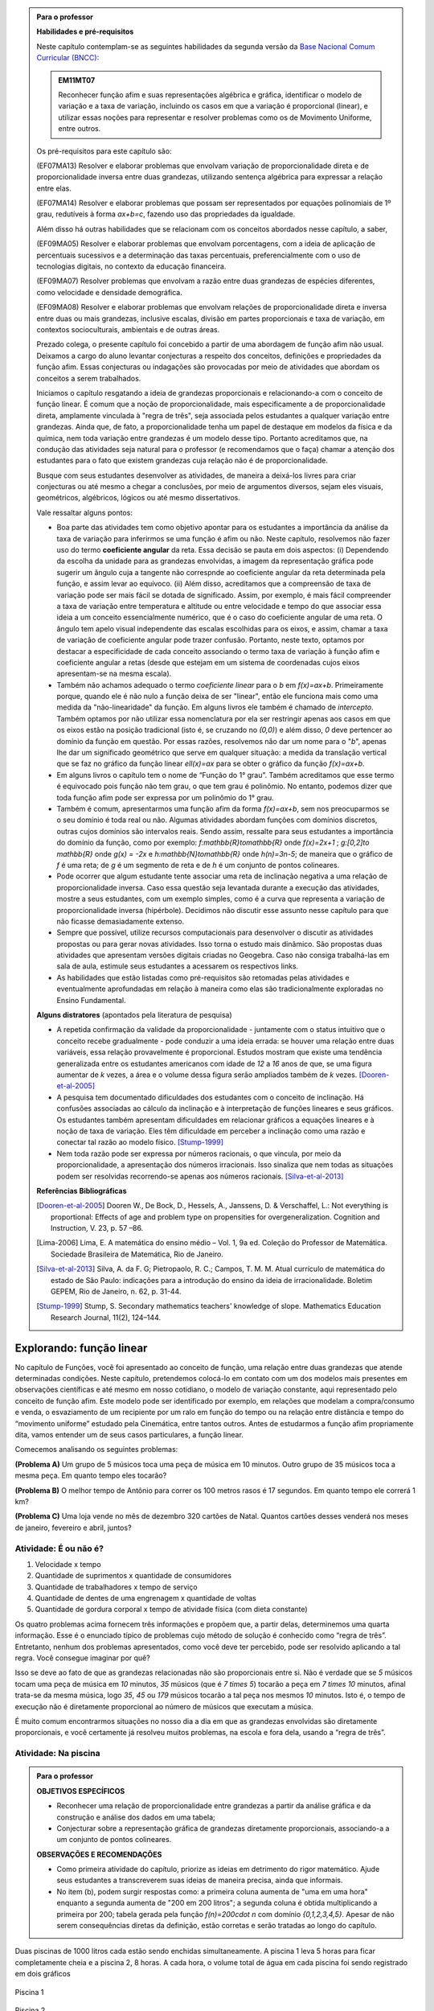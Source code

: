 .. admonition:: Para o professor

   **Habilidades e pré-requisitos**
   
   Neste capítulo contemplam-se as seguintes habilidades da segunda versão da `Base Nacional Comum Curricular (BNCC): <http://historiadabncc.mec.gov.br/documentos/bncc-2versao.revista.pdf>`_
   
   .. admonition:: EM11MT07
   
      Reconhecer função afim e suas representações algébrica e gráfica, identificar o modelo de variação e a taxa de variação, incluindo os casos em que a variação é proporcional (linear), e utilizar essas noções para representar e resolver problemas como os de Movimento Uniforme, entre outros.
   
   Os pré-requisitos para este capítulo são:
   
   (EF07MA13) Resolver e elaborar problemas que envolvam variação de proporcionalidade direta e de proporcionalidade inversa entre duas grandezas, utilizando sentença algébrica para expressar a relação entre elas.
   
   (EF07MA14) Resolver e elaborar problemas que possam ser representados por equações polinomiais de 1º grau, redutíveis à forma `ax+b=c`, fazendo uso das propriedades da igualdade.
   
   Além disso há outras habilidades que se relacionam com os conceitos abordados nesse capítulo, a saber,
   
   (EF09MA05) Resolver e elaborar problemas que envolvam porcentagens, com a ideia de aplicação de percentuais sucessivos e a determinação das taxas percentuais, preferencialmente com o uso de tecnologias digitais, no contexto da educação financeira.
   
   (EF09MA07) Resolver problemas que envolvam a razão entre duas grandezas de espécies diferentes, como velocidade e densidade demográfica.
   
   (EF09MA08) Resolver e elaborar problemas que envolvam relações de proporcionalidade direta e inversa entre duas ou mais grandezas, inclusive escalas, divisão em partes proporcionais e taxa de variação, em contextos socioculturais, ambientais e de outras áreas.
   
   Prezado colega, o presente capítulo foi concebido a partir de uma abordagem de função afim não usual. Deixamos a cargo do aluno levantar conjecturas a respeito dos conceitos, definições e propriedades da função afim. Essas conjecturas ou indagações são provocadas por meio de atividades que abordam os conceitos a serem trabalhados.
   
   Iniciamos o capítulo resgatando a ideia de grandezas proporcionais e relacionando-a com o conceito de função linear. É comum que a noção de proporcionalidade, mais especificamente a de proporcionalidade direta, amplamente vinculada à "regra de três", seja associada pelos estudantes a qualquer variação entre grandezas. Ainda que, de fato, a proporcionalidade tenha um papel de destaque em modelos da física e da química, nem toda variação entre grandezas é um modelo desse tipo. Portanto acreditamos que, na condução das atividades seja natural para o professor (e recomendamos que o faça) chamar a atenção dos estudantes para o fato que existem grandezas cuja relação não é de proporcionalidade.
   
   Busque com seus estudantes desenvolver as atividades, de maneira a deixá-los livres para criar conjecturas ou até mesmo a chegar a conclusões, por meio de argumentos diversos, sejam eles visuais, geométricos, algébricos, lógicos ou até mesmo dissertativos.
   
   Vale ressaltar alguns pontos:
   
   * Boa parte das atividades tem como objetivo apontar para os estudantes a importância da análise da taxa de variação para inferirmos se uma função é afim ou não. Neste capítulo, resolvemos não fazer uso do termo **coeficiente angular** da reta. Essa decisão se pauta em dois aspectos: (i) Dependendo da escolha da unidade para as grandezas envolvidas, a imagem da representação gráfica pode sugerir um ângulo cuja a tangente não correspnde ao coeficiente angular da reta determinada pela função, e assim levar ao equívoco. (ii) Além disso, acreditamos que a compreensão de taxa de variação pode ser mais fácil se dotada de significado. Assim, por exemplo, é mais fácil compreender a taxa de variação entre temperatura e altitude ou entre velocidade e tempo do que associar essa ideia a um conceito essencialmente numérico, que é o caso do coeficiente angular de uma reta. O ângulo tem apelo visual independente das escalas escolhidas para os eixos, e assim, chamar a taxa de variação de coeficiente angular pode trazer confusão. Portanto, neste texto, optamos por destacar a especificidade de cada conceito associando o termo taxa de variação à função afim e coeficiente angular a retas (desde que estejam em um sistema de coordenadas cujos eixos apresentam-se na mesma escala).
   
   * Também não achamos adequado o termo *coeficiente linear* para o `b` em `f(x)=ax+b`. Primeiramente porque, quando ele é não nulo a função deixa de ser "linear", então ele funciona mais como uma medida da "não-linearidade" da função. Em alguns livros ele também é chamado de *intercepto*. Também optamos por não utilizar essa nomenclatura por ela ser restringir apenas aos casos em que os eixos estão na posição tradicional (isto é, se cruzando no `(0,0)`) e além disso, `0` deve pertencer ao domínio da função em questão. Por essas razões, resolvemos não dar um nome para o "`b`", apenas lhe dar um significado geométrico que serve em qualquer situação: a medida da translação vertical que se faz no gráfico da função linear `\ell(x)=ax` para se obter o gráfico da função `f(x)=ax+b`.
   
   * Em alguns livros o capítulo tem o nome de “Função do 1° grau”. Também acreditamos que esse termo é equivocado pois função não tem grau, o que tem grau é polinômio. No entanto, podemos dizer que toda função afim pode ser expressa por um polinômio do 1° grau.
   * Também é comum, apresentarmos uma função afim da forma `f(x)=ax+b`, sem nos preocuparmos se o seu domínio é toda real ou não. Algumas atividades abordam funções com domínios discretos, outras cujos domínios são intervalos reais. Sendo assim, ressalte para seus estudantes a importância do domínio da função, como por exemplo: `f:\mathbb{R}\to\mathbb{R}` onde `f(x)=2x+1` ; `g:[0,2]\to \mathbb{R}` onde `g(x) = -2x`   e  `h:\mathbb{N}\to\mathbb{R}` onde `h(n)=3n-5`; de maneira que o gráfico de `f` é uma reta; de `g` é um segmento de reta e de `h` é um conjunto de pontos colineares.
   * Pode ocorrer que algum estudante tente associar uma reta de inclinação negativa a uma relação de proporcionalidade inversa. Caso essa questão seja levantada durante a execução das atividades, mostre a seus estudantes, com um exemplo simples, como é a curva que representa a variação de proporcionalidade inversa (hipérbole). Decidimos não discutir esse assunto nesse capítulo para que não ficasse demasiadamente extenso.
   * Sempre que possível, utilize recursos computacionais para desenvolver o discutir as atividades propostas ou para gerar novas atividades. Isso torna o estudo mais dinâmico.  São propostas duas atividades que apresentam versões digitais criadas no Geogebra. Caso não consiga trabalhá-las em sala de aula, estimule seus estudantes a acessarem os respectivos links.
   
   * As habilidades que estão listadas como pré-requisitos são retomadas pelas atividades e eventualmente aprofundadas em relação à maneira como elas são tradicionalmente exploradas no Ensino Fundamental.
   
   **Alguns distratores** (apontados pela literatura de pesquisa)
   
   * A repetida confirmação da validade da proporcionalidade - juntamente com o status intuitivo que o conceito recebe gradualmente - pode conduzir a uma ideia errada: se houver uma relação entre duas variáveis, essa relação provavelmente é proporcional. Estudos mostram que existe uma tendência generalizada entre os estudantes americanos com idade de `12` a `16` anos de que, se uma figura aumentar de `k` vezes, a área e o volume dessa figura serão ampliados também de `k` vezes. [Dooren-et-al-2005]_
   
   * A pesquisa tem documentado dificuldades dos estudantes com o conceito de inclinação. Há confusões associadas ao cálculo da inclinação e à interpretação de funções lineares e seus gráficos. Os estudantes também apresentam dificuldades em relacionar gráficos a equações lineares e à noção de taxa de variação. Eles têm dificuldade em perceber a inclinação como uma razão e conectar tal razão ao modelo físico. [Stump-1999]_
   
   * Nem toda razão pode ser expressa por números racionais, o que vincula, por meio da proporcionalidade, a apresentação dos números irracionais. Isso sinaliza que nem todas as situações podem ser resolvidas recorrendo-se apenas aos números racionais. [Silva-et-al-2013]_
   
   **Referências Bibliográficas**
   
   .. [Dooren-et-al-2005] Dooren W., De Bock, D., Hessels, A., Janssens, D. & Verschaffel, L.: Not everything is proportional: Effects of age and problem type on propensities for overgeneralization. Cognition and Instruction, V. 23, p. 57 –86.
   
   .. [Lima-2006] Lima, E. A matemática do ensino médio – Vol. 1,  9a ed. Coleção do Professor de Matemática. Sociedade Brasileira de Matemática, Rio de Janeiro.
   
   .. [Silva-et-al-2013] Silva, A. da F. G; Pietropaolo, R. C.; Campos, T. M. M. Atual currículo de matemática do estado de São Paulo: indicações para a introdução do ensino da ideia de irracionalidade. Boletim GEPEM, Rio de Janeiro, n. 62, p. 31-44.
   
   .. [Stump-1999] Stump, S. Secondary mathematics teachers' knowledge of slope. Mathematics Education Research Journal, 11(2), 124–144.

*******
Explorando: função linear
*******

No capítulo de Funções, você foi apresentado ao conceito de função, uma relação entre duas grandezas que atende determinadas condições. Neste capítulo, pretendemos colocá-lo em contato com um dos modelos mais presentes em observações científicas e até mesmo em nosso cotidiano, o modelo de variação constante, aqui representado pelo conceito de função afim. Este modelo pode ser identificado por exemplo, em relações que modelam a compra/consumo e venda, o esvaziamento de um recipiente por um ralo em função do tempo ou na relação entre distância e tempo do “movimento uniforme” estudado pela Cinemática, entre tantos outros. Antes de estudarmos a função afim propriamente dita, vamos entender um de seus casos particulares, a função linear.

Comecemos analisando os seguintes problemas:

**(Problema A)** Um grupo de 5 músicos toca uma peça de música em 10 minutos. Outro grupo de 35 músicos toca a mesma peça. Em quanto tempo eles tocarão?

**(Problema B)** O melhor tempo de Antônio para correr os 100 metros rasos é 17 segundos. Em quanto tempo ele correrá 1 km?

**(Problema C)** Uma loja vende no mês de dezembro 320 cartões de Natal. Quantos cartões desses venderá nos meses de janeiro, fevereiro e abril, juntos?



.. _ativ-e-ou-nao-e

Atividade: É ou não é?
------------------------------

#. Velocidade x tempo 
#. Quantidade de suprimentos x quantidade de consumidores
#. Quantidade de trabalhadores x tempo de serviço
#. Quantidade de dentes de uma engrenagem x quantidade de voltas
#. Quantidade de gordura corporal x tempo de atividade física (com dieta constante)


.. _ativ-qual-area:

Os quatro problemas acima fornecem três informações e propõem que, a partir delas, determinemos uma quarta informação. Esse é o enunciado típico de problemas cujo método de solução é conhecido como “regra de três”. Entretanto, nenhum dos problemas apresentados, como você deve ter percebido, pode ser resolvido aplicando a tal regra. Você consegue imaginar por quê?

Isso se deve ao fato de que as grandezas relacionadas não são proporcionais entre si. Não é verdade que se `5` músicos tocam uma peça de música em `10` minutos, `35` músicos (que é `7 \times 5`) tocarão a peça em `7 \times 10` minutos, afinal trata-se da mesma música, logo `35`, `45` ou `179` músicos tocarão a tal peça nos mesmos `10` minutos. Isto é, o tempo de execução não é diretamente proporcional ao número de músicos que executam a música.


.. glossary:: 

   Grandezas diretamente proporcionais
      Diz-se que duas grandezas são diretamente proporcionais quando elas se correspondem de tal modo que, multiplicando-se uma quantidade de uma delas por um número real, a quantidade correspondente da outra fica multiplicada pelo mesmo número, sempre que os resultados dessas multiplicações fizerem sentido no contexto observado.
      
      .. math::

         X\quad &\overline{\quad \quad \quad}& \quad Y \\
         k\cdot X \quad &\overline{\quad \quad \quad}& \quad k\cdot Y\\


   
É muito comum encontrarmos situações no nosso dia a dia em que as grandezas envolvidas são diretamente proporcionais, e você certamente já resolveu muitos problemas, na escola e fora dela, usando a “regra de três”.


.. _ativ-na-piscina:

Atividade: Na piscina
------------------------------

.. admonition:: Para o professor

   **OBJETIVOS ESPECÍFICOS**
   
   * Reconhecer uma relação de proporcionalidade entre grandezas a partir da análise gráfica e da construção e análise dos dados em uma tabela;
   * Conjecturar sobre a representação gráfica de grandezas diretamente proporcionais, associando-a a um conjunto de pontos colineares.
   
   **OBSERVAÇÕES E RECOMENDAÇÕES**
   
   * Como primeira atividade do capítulo, priorize as ideias em detrimento do rigor matemático. Ajude seus estudantes a transcreverem suas ideias de maneira precisa, ainda que informais.
   * No item (b), podem surgir respostas como: a primeira coluna aumenta de "uma em uma hora" enquanto a segunda aumenta de "200 em 200 litros"; a segunda coluna é obtida multiplicando a primeira por 200; tabela gerada pela função `f(n)=200\cdot n` com domínio `\{0,1,2,3,4,5\}`. Apesar de não serem consequências diretas da definição, estão corretas e serão tratadas ao longo do capítulo.

Duas piscinas de 1000 litros cada estão sendo enchidas simultaneamente. A piscina 1 leva 5 horas para ficar completamente cheia e a piscina 2, 8 horas. A cada hora, o volume total de água em cada piscina foi sendo registrado em dois gráficos

.. figure:: _resources/piscina1.png
   :width: 400pt
   :align: center
   
   Piscina 1

.. figure:: _resources/piscina2.png
   :width: 400pt
   :align: center
   
   Piscina 2

#. Construa uma tabela com os dados de cada gráfico.
#. As grandezas volume total de água e tempo de enchimento da piscina 1 são diretamente proporcionais? Explique.
#. As grandezas volume total de água e tempo de enchimento da piscina 2 são diretamente proporcionais? Explique.


.. admonition:: Resposta 
   
   #. Piscina 1
   
      .. table::
         :widths: 3 3
         :column-alignment: center center

      +----------+----------------+
      | tempo (h)| volume (litros)|
      +==========+================+
      | 0        |       0        |
      +----------+----------------+
      | 1        |       200      |
      +----------+----------------+
      | 2        |       400      |
      +----------+----------------+
      |3         |       600      |
      +----------+----------------+
      | 4        |       800      |
      +----------+----------------+
      | 5        |       1000     |
      +----------+----------------+
      
      Piscina 2
   
      .. table::
         :widths: 3 3
         :column-alignment: center center

      +----------+----------------+
      | tempo (h)| volume (litros)|
      +==========+================+
      | 0        |       0        |
      +----------+----------------+
      | 1        |       150      |
      +----------+----------------+
      | 2        |       200      |
      +----------+----------------+
      |3         |       300      |
      +----------+----------------+
      | 4        |       500      |
      +----------+----------------+
      | 5        |       800      |
      +----------+----------------+
      | 6        |       900      |
      +----------+----------------+
      | 7        |       950      |
      +----------+----------------+
      | 8        |       1000     |
      +----------+----------------+
   
   #. Sim, pois para `k\in\{0,2,3,4,5\}` temos
   
      .. math::

         1\quad &\overline{\quad \quad \quad}& \quad 200 \\
         k\cdot 1 \quad &\overline{\quad \quad \quad}& \quad k\cdot 200
      
   #. Não, pois ao final da primeira hora o volume total de água aumentou 150 litros e na hora seguinte aumentou apenas 50 litros. Para haver proporcionalidade direta, deveria ter aumentado também 150 litros na segunda hora, totalizando 300 litros.


.. admonition:: Para Refletir 
   
   .. admonition:: Para o professor

      Este é um convite à uma primeira reflexão sobre as propriedades geométricas de pontos colineares e sua relação com grandezas proporcionais. Conduza os seus estudantes a fazerem conjecturas sobre como deve ser a representação gráfica de grandezas diretamente proporcionais.
   
   Suponha que os dados numéricos fossem omitidos dos eixos nos dois gráficos. Ainda assim seria possível determinar a proporcionalidade ou não entre as grandezas? Como?

*******
Organizando: função linear
*******


Considere duas grandezas diretamente proporcionais que podem assumir qualquer valor real e vamos representá-las pelas letras `x` e `y`. Então, sempre que multiplicarmos `x` por qualquer número real `k`, o valor correspondente da grandeza `y` também fica multiplicado pelo mesmo valor. Isto é

.. math::

   \begin{eqnarray*}
   x\quad &\overline{\quad \quad \quad}& \quad y \\
   k\cdot x \quad &\overline{\quad \quad \quad}& \quad k\cdot y\\
   \end{eqnarray*}

Vamos agora, usando a notação de função, expressar a propriedade acima. Se considerarmos que a grandeza `y` é expressa como função da grandeza `x`, isto é, `y=f(x)` ,  a segunda linha do diagrama acima implica que `f(k\cdot x)=k\cdot y`. Portanto, qualquer que seja o valor de `k\in\mathbb{R}`, tem-se

.. math::

   f(k\cdot x)= k\cdot f(x)

Observe que, a partir dessa última igualdade, podemos fazer o seguinte 

.. math::

   f(x)=f(x\cdot 1)= x\cdot f(1) \Longrightarrow f(x)=a\cdot x

em que `x` é qualquer valor real e `a=f(1)` é uma constante, ou seja, um número real fixo. 



.. admonition:: Observação

   Usando a “regra de três” fica assim
   
   .. math::
   
      x \quad &\overline{\quad \quad \quad}& \quad f(x)\\
      1\quad &\overline{\quad \quad \quad}& \quad a \\
   
   O que nos leva a
   
   .. math::

      \dfrac x1 = \dfrac {f(x)}a \Longrightarrow f(x) = a\cdot x


.. admonition:: Definição 

   Seja `D\subset \mathbb{R}`. Uma função real `f:D\to\mathbb{R}` é chamada de **função linear** quando existe uma constante `a\in \mathbb{R}` tal que para todo `x\in D`,
   
   .. math::

      f(x) = a\cdot x


Na :ref:`ativ-na-piscina` você deve ter percebido que as grandezas relacionadas eram diretamente proporcionais apenas no caso da piscina 1. Naquele caso, a função que fornece o volume de água na piscina em função do tempo é dada por `V:\{1,2,3,4,5\}\to \mathbb{R}`,   `V(t)=V(1)\cdot t=200\cdot t`.


.. admonition:: Para refletir 
   
   .. admonition:: Para o professor
   
      Até o presente momento, apenas argumentamos que se duas grandezas são proporcionais então elas se relacionam de maneira que uma delas é uma função linear da outra. Essa reflexão vai no sentido da afirmação recíproca. E ainda faz uma provocação, sem ter o intuito de formalizar, no sentido de intuir que a função inversa de uma função linear é também uma função linear.
   
   Suponha que duas grandezas `x` e `y` se relacionem de maneira que `y` seja uma função linear de `x`. 
   
   #. Essas duas grandezas são proporcionais?
   #. Podemos afirmar também que `x` é uma função linear de `y`?

*******
Praticando
*******

.. _ativ-cambio:

Atividade: Taxa de câmbio
------------------------------

.. admonition:: Para o professor

   **OBJETIVOS ESPECÍFICOS**
   
   * Utilizar a taxa de câmbio fornecida para realizar a conversão do valor dado em moeda estrangeira para o valor correspondente em reais.
   
   * Obter a partir das informações fornecidas a função linear que converte dólar americano em reais.
   
   **OBSERVAÇÕES E RECOMENDAÇÕES**
   
   * É bastante provável que no item c) os estudantes apresentem o seguinte raciocínio: se `1` dólar americano equivale a `R \$ 3,20` reais então `x` dólares americanos irão corresponder a `y` reais, isto é, `y=3,20 \cdot x`. Em analogia ao que foi feito anteriormente, é importante chamar atenção de que se `y=f(x)` é a função que fornece a quantia equivalente em reais a `x` dólares americanos, como as grandezas envolvidas são diretamente proporcionais e `f(1)=3,20`, então `f(x)=x \cdot f(1)` e portanto `f(x)=3,20 \cdot x`.
   
   * Ainda no item c) o questionamente apresentado sobre o domínio da função tem como objetivo levar a uma reflexão de que na prática não faz sentido, por exemplo, converter `\sqrt{5}` dólares americanaos para reais.
   
Segundo o `site do Banco Central do Brasil <http://www.bcb.gov.br/pre/bc_atende/port/taxCam.asp>`_, a *taxa de câmbio* é o preço de uma moeda estrangeira medido em unidades ou frações (centavos) da moeda nacional. Em um determinado dia as taxas de câmbio do dólar americano e do euro eram respectivamente `R\$ 3,20` e `R\$ 4,00`.

#. Nesse mesmo dia você deseja comprar `100` dólares. Qual seria o valor em reais necessário para realizar essa compra?
#. Para adquirir nesse mesmo dia `200` euros, qual o valor em reais deverá ser desembolsado?
#. A partir da taxa praticada nesse dia, apresente uma função que converta dólar americano para reais. Qual o conjunto domínio mais adequado a ser considerado para essa função? Justifique.
#. Com a taxa de câmbio que está sendo praticada nesse dia, quantos dólares americanos podem ser comprados com `R\$ 2000,00`. Com os mesmos `R\$ 2000,00`, quantos euros podem ser adquiridos?


.. admonition:: Resposta 

   #. A partir da taxa de câmbio fornecida sabemos que `1` dólar americano é equivalente a `R\$ 3,20`, e portanto, para comprar `100` dólares americanos serão necessários `R \$ 320,00`.
   #. Como nesse dia `1` euro é equivalente a `R\$ 4,00`, então será necessário desembolsar R\$ 800,00` para a compra de `200` euros.
   #. Vamos chamar de `y=f(x)` a função que fornece a quantia equivalente em reais a `x` dólares americanos. Como as grandezas envolvidas são diretamente proporcionais e `f(1)=3,20` (veja que isso é a tradução, usando a linguagem de função, de que `1` dólar americano equivale a `R\$ 3,20`), então `f(x)=x \cdot f(1)` e portanto `f(x)=3,20 \cdot x`. Como na prática não existem quantias irracionais de dólares americanos e de reais, devemos considerar `f: \mathbb{Q} \to \mathbb{Q}`.
   #. Utilizando a função obtida no item anterior vemos que `R\$ 2000,00` equivalem a `x=\dfrac{2000}{3,20}=625` reais. Raciocinando de forma análoga obtemos que com `R\$ 2000,00` poderão ser adquiridos `\dfrac{2000}{4}=500` euros.


.. _ativ-prop-retangulo:

Atividade: Proporcionalidade na Construção de Retângulos
------------------------------

.. admonition:: Para o professor

   **OBJETIVOS ESPECÍFICOS**
   
   * Levar o estudante a relacionar os conceitos de proporcionalidade e semelhança de figuras e função linear.
   
   * Construir retângulos que sejam semelhantes a um retângulo dado.


Na seção :ref:`sec_semelhanca_organizando1` do Capítulo de semelhança, encontramos a seguinte definição para *figuras semelhantes*:


.. admonition:: Definição 

   Duas figuras `F` e `F'` são semelhantes quando existe uma correspondência biunívoca entre os pontos de uma e os pontos de outra, de forma que, para quaisquer pontos `X` e `Y` da figura `F` e seus correspondentes `X'` e `Y'` da figura `F'` tem-se que a razão `\dfrac{XY}{X'Y'}`   é constante.

Apesar da linguagem um pouco diferente da que estamos usando neste capítulo, se analisarmos com cuidado podemos percerber que a noção de proporcionalidade está presente na definição de figuras semelhantes. Vamos traduzir! 

Considere as seguintes grandezas: `\ell` representa os comprimentos de todos os possíveis segmentos na figura `F` e `\ell'` representa os comprimentos de todos os possíveis segmentos correspondentes na figura `F'`. 

De acordo com a definição, se as figuras são semelhantes, então existe uma função `f` que relaciona as duas grandezas, isto é, `\ell'=f(\ell)` e existe um número real `a` tal que `\dfrac{\ell'}\ell = \dfrac{f(\ell)}\ell = a`. Portanto podemos dizer que, nesse caso, `f(\ell)=a\cdot\ell`, ou seja, que entre duas figuras semelhantes existe uma função linear que relaciona os comprimentos dos segmentos de reta contidos nas duas figuras. 

Considere um retângulo `R`, de lados `3` e `1,5`.

.. figure:: _resources/atv_rot_1.png
   :width: 300pt
   :align: center
   
   Retângulo `R`.

Utilizando as ideias do texto anterior, responda as questões propostas.

#. Observe o retângulo da figura a seguir e determine se ele é semelhante ou não ao retângulo `R`.


   .. figure:: _resources/atv_rot_2.png
      :width: 300pt
      :align: center

#. Na figura a seguir temos a medida base de um retângulo em destaque, qual deve ser a medida de sua altura para que o retângulo gerado seja semelhante a `R`? Qual a função linear que relaciona esses dois retângulos?

   
   .. figure:: _resources/atv_rot_3.jpg
      :width: 300pt
      :align: center

#. Seguindo a mesma ideia do item anterior, qual deve ser a medida da altura desse novo retângulo de base `5`, para que ele seja semelhante a `R`? E neste caso, qual a função linear entre os retângulos?


   .. figure:: _resources/atv_rot_4.png
      :width: 300pt
      :align: center

#. Já na figura a seguir, apresentamos um retângulo de altura `4`, qual deve ser a medida da base desse novo retângulo, para que ele seja semelhante a `R`?

   .. figure:: _resources/atv_rot_5.jpg
      :width: 300pt
      :align: center

#. Na figura a seguir, apresentamos um retângulo cuja base tem a mesma medida da base de `R` (igual a `3`), e cuja altura coincide com a de um triângulo equilátero de lado medindo `3`. Esse retângulo é semelhante a `R`?


   .. figure:: _resources/atv_rot_6.jpg
      :width: 300pt
      :align: center

#. Se utlizarmos a altura do retângulo da figura anterior na construção de um novo retângulo, qual deve ser a medida de sua base para que seja semelhante a `R`?

.. admonition:: Resposta 

   #. Não, pois a medida da base dobrou e a altura se manteve.

   #. `3` , pois se a medida da base dobrou a altura deve dobrar `1,5 \cdot 2 = 3`. Os retângulos se relacionam por meio da função linear `f(x)=2 \cdot x`.

   #. `2,5`, pois em todos os retângulos a razão de semelhança, entre a base e a altura é de `\frac{1}{2}`, portando a altura deve ser a metade da base. Neste caso os retângulos se relacionam por meio da função linear `f(x)=\dfrac{5}{3} \cdot x`.

   #. `8`, pelo mesmo motivo citado anteriormente, a base deve ser o dobro a altura.

   #. Não, pois a razão entre base e altura não é de `\frac{1}{2}`.

   #. `3\sqrt{3}`, pois a altura de um triângulo equilátero de lado `3` é `\frac{3\sqrt{3}}{2}`, ao assumir essa medida como altura do retângulo, sua base deve ser o dobro dessa medida.


.. _ativ-qual-area:

Atividade: Qual é a área?
------------------------------


.. admonition:: Para o professor

   **OBJETIVOS ESPECÍFICOS**
   
   * Em um círculo dado, reconhecer a relação de dependência entre a medida do ângulo central e a medida da área do setor circular.
   
   * Inferir que a medida da área do setor é diretamente proporcional a medida do ângulo central.
   
   * Determinar a medida da área do setor circular dada a medida do ângulo central e vice-versa.
   
   **OBSERVAÇÕES E RECOMENDAÇÕES**
   
   * Nos dois primeiros itens procure incentivar os alunos a resolver o problema utilizando apenas processos mentais, ou ao menos na hora de discutir a solução, utilize argumentações que valorizem a estimativa, tais como:
   
   #. Como `\dfrac{1}{4}` de `20` é `5`, e `14` é um valor um pouco menor que `\dfrac{3}{4}` de `20` então o setor circular de área `14` tem que ser menor do que `\dfrac{3}{4}` do círculo.
   #. Ao analisar as opções descartamos a opção "b" por ser uma região menor que `\dfrac{3}{4}` da área do círculo, descartamos também a opção "c" por se tratar de um valor entre `15` e `20` mais próximo de `15`, logo a resposta correta está representada pela opção "a".
   
   * Nos itens `3` e `4`, discuta com a turma a importância de ter sido apresentado a medida do ângulo.
   
   * Sugerimos o uso da construção GeoGebra disponível `neste link <https://www.geogebra.org/m/Xjjym4e7>`_, que é a versão eletrônica dessa atividade.

   .. figure:: _resources/codigo.png
      :width: 100pt
      :align: center
   .. figure:: _resources/ativ1_2.*
      :width: 400pt
      :align: center

`1.` Cada círculo representado a seguir tem área total `20`. Um dos setores circulares destacados em amarelo nesses círculos tem área `14`. Qual é esse setor?


.. _fig-setor1:

.. figure:: _resources/setor1.png
   :width: 500pt
   :align: center

`2.` Agora, um dos setores circulares em amarelo tem área `18`. Qual é esse setor?


.. _fig-setor2:

.. figure:: _resources/setor2.png
   :width: 500pt
   :align: center

`3.` Explique a estratégia matemática que você utilizou para resolver os itens anteriores? Dentre os setores circulares apresentados a seguir, um deles tem área `7`. Aplique sua estratégia para determinar qual é esse setor.


.. _fig-setor3:

.. figure:: _resources/setor3.png
   :width: 500pt
   :align: center

`4.` Possivelvemente você encontrou alguma dificuldade para determinar a resposta correta no item anterior. Que tal acrescentarmos uma informação a mais para ajudar na decisão?


.. _fig-setor4:

.. figure:: _resources/setor4.png
   :width: 500pt
   :align: center

`5.` E agora? Como você usou a medida do ângulo que determina o setor circular para ajudar no cálculo da área? Vamos fazer mais uma vez! Um dos setores apresentados a seguir tem área `4`. Determine esse setor.

`6.` Determine a função que relaciona a área do setor circular com o seu ângulo central, especificando seu domínio.


.. _fig-setor5:

.. figure:: _resources/setor5.png
   :width: 500pt
   :align: center


.. admonition:: Resposta 

   `1.` b)
   
   `2.` a)
   
   `3.` Uma possível resposta seria: sendo a área total do círculo igual a `20`, então `\dfrac{1}{4}` do círculo equivale a uma área `5`. No entanto, como as áreas destacadas nos itens apresentados estão muito próximas esse critério não nos permite concluir com exatidão qual seria a resposta correta, que no caso é o item b).
   
   `4.` b)
   
   `5.` Fazendo uma regra de três. item a).
   
   `6.` `S: [0, 360] \to \mathbb{R}` em que `S(x)= \dfrac{x}{18}`.




.. admonition:: Para refletir

   Em uma circunferência, podemos relacionar a área `A` e o raio `r` por meio da função `A(r)=\pi r^2`. Aumentando o raio da circunferência, sua área também aumenta. Isso nos indica que a função `A` é crescente. Reflita um pouco e responda: Essa função é linear? Ou seja, a área de um círculo é proporcional ao seu raio? 
   
   Pense no seguinte caso: A área de um círculo de raio `2r` é igual ao dobro da área de um círculo de raio `r`? Ou ainda, é possível encontrar um número real (fixo) tal que `A(r)=k\cdot r`?

   .. figure:: _resources/area_soma.png
      :width: 400pt
      :align: center

********
Explorando: taxa de variação média
********

.. _ativ-alcool:

Atividade: Teor de álcool sanguíneo
------------------------------

.. admonition:: Para o professor

   **OBJETIVOS ESPECÍFICOS**
   
   * Conjecturar que taxa de variação média de uma função linear qualquer é a mesma para qualquer intervalo. 
   
   **OBSERVAÇÕES E RECOMENDAÇÕES**
   
   * A atividade aborda assuntos relacionados a temas transversais, como saúde e consumo de álcool. Sugerimos que procure fazer um trabalho colaborativo com os professores de Biologia, Química e de Geografia para ampliar a discussão com os alunos em questões como os processos bioquímicos do metabolismo do álcool, ou mesmo em questões sobre o a relação entre álcool e direção. No site referenciado há informações adicionais que podem enriquecer a discussão.
   
   * Caso necessário, faça uma revisão sobre taxa de variação média, vista no capítulo de funções.

De acordo com o site `wikiHow <https://pt.wikihow.com/Calcular-o-N%C3%ADvel-de-%C3%81lcool-no-Sangue>`_ o Teor Alcoólico Sanguíneo, ou TAS, é a medida da proporção de álcool no sangue de uma pessoa. Um TAS de `0,08` indica que há `80mg` de álcool por `100ml` de sangue. 

Uma bebida padrão geralmente consiste de `350 ml` de cerveja, `150 ml` de vinho ou um `45 ml` de bebidas fortes. No geral, uma bebida padrão é a que contém `14 ml` de álcool puro. O álcool é absorvido de forma diferente pelos homens e pelas mulheres. O corpo masculino geralmente tem mais água (`61\%` *versus* `52\%`) e, portanto, dilui melhor o álcool, gerando TAS mais baixos.

O TAS é proporcional ao número de doses de bebida padrão consumidas, de maneira que para um homem de `75kg`, a função linear `h(x)` que relaciona o TAS com o número de doses `x` de bebida padrão é dada pela expressão

.. math::

   h(x)=0,0205 \cdot x.

Para uma mulher que pesa `60 kg`, a mesma relação é dada pela função linear

.. math::

   m(x)=0,3075 \cdot x.

#. Complete a tabela a seguir que relaciona os valores de `h(x)` e de `m(x)` correspondentes a valores inteiros de `x`, de `0` a `5`.

   .. table:: Legenda
      :widths: 1 3 3
      :column-alignment: center center center

   +---------+--------+--------+
   | `x`     |`h(x)`  | `m(x)` |
   +=========+========+========+
   | 0       |        |        |
   +---------+--------+--------+
   | 1       |        |        |
   +---------+--------+--------+
   | 2       |        |        |
   +---------+--------+--------+
   | 3       |        |        |
   +---------+--------+--------+
   | 4       |        |        |
   +---------+--------+--------+
   | 5       |        |        |
   +---------+--------+--------+
      
#. Calcule, para a função `h(x)`, as taxas de variação médias nos seguintes intervalos de valores de `x`:

   b.1) entre `x=0` e `x=1`;
   
   b.2) entre `x=1` e `x=3`;
   
   b.3) entre `x=2` e `x=5`;
   

#. Repita o item anterior para a função `m(x)` nos intervalos:

   c.1) entre `x=2` e `x=3`;
   
   c.2) entre `x=1` e `x=4`;
   
   c.3) entre `x=0` e `x=5`;

#. A partir dos itens anteriores, faça uma conjectura sobre as taxas de variação médias de uma função linear qualquer.

.. admonition:: Resposta 

   #. `\ `
   
      .. table:: Legenda
         :widths: 1 3 3
         :column-alignment: center center center

      +---------+--------+--------+
      | `x`     |`h(x)`  | `m(x)` |
      +=========+========+========+
      | 0       |    0   |  0     |
      +---------+--------+--------+
      | 1       | 0,0205 | 0,3075 |
      +---------+--------+--------+
      | 2       | 0,041  | 0,615  |
      +---------+--------+--------+
      | 3       | 0,0615 | 0,9225 |
      +---------+--------+--------+
      | 4       | 0,082  | 1,23   |
      +---------+--------+--------+
      | 5       | 0,1025 | 1,5375 |
      +---------+--------+--------+

   #.
      b.1) `0,0205`
      
      b.2) `0,0205`
      
      b.3) `0,0205`
      
   #.
      c.1) `0,3075`
      
      c.2) `0,3075`
      
      c.3) `0,3075`
      
   #. A conjectura é que a taxa de variação média de uma função linear qualquer deve ser constante.
      



.. _ativ-camara:

Atividade: câmara frigorífica
------------------------------

.. admonition:: Para o professor
   
   **OBJETIVOS ESPECÍFICOS**
   
   * Perceber com o auxílio da representação gráfica a relação entre taxa de variação média negativa e função linear decrescente.
   
   **OBSERVAÇÕES E RECOMENDAÇÕES**
   
   * É possível que os estudantes utilizem regra de três para responder as questões propostas no item a). A seguir iremos construir a representação gráfica da função linear, por isso é importante  fazer a conexão da regra de três com sua interpretação geométrica, destacando o uso da semelhança de triângulos.
   
   .. figure:: _resources/semelhanca_linear.jpg
      :width: 200pt
      :align: center

Uma câmara frigorífica está programada para diminuir sua temperatura segundo uma taxa constante em `^\circ C` por hora. Na primeira observação constata-se que ela está a `0^\circ C`. Após `8` horas, realiza-se uma nova observação e seu visor mostra a temperatura de `-24^\circ C` e também o seguinte gráfico para a evolução da temperatura em função do tempo.

.. figure:: _resources/decrescente_1.png
   :width: 200pt
   :align: center

#. Qual a temperatura da câmara `1` hora após a primeira observação? E `5` horas após a primeira observação? E `t` horas após a primeira observação?
#. Qual o valor da taxa (de variação média) constante segundo a qual a temperatura diminui?
#. Determine a função que relaciona temperatura e tempo nesse contexto, considerando para seu domínio o intervalo de números reais `[0,8]`. Ela é uma função crescente ou decrescente? Por que?
#. Como seria o gráfico se a temperatura, no mesmo intervalo de tempo, ao invés de diminuir, estivesse aumentando `1,5^\circ C/h`? Qual seria a expressão da função, nesse caso? Teríamos uma função crescente ou decrescente? Por que?
#. Complete as lacunas da sentença abaixo para formular uma conjectura que relacione a taxa de variação média da função linear com o crescimento ou decrescimento da função.

   "Quando a taxa de variação média de uma função linear é um número real ____________________, a função é ______________________ e quando a taxa é um número real _______________________, a função é _______________________."


.. admonition:: Resposta

   #. Após `1` hora desde a primeira observação a temperatura será de `-3^\circ C`. Após `5` horas a temperatura será de `-15^\circ C` e `t` horas após a primeira observação a temperatura será `-3t^\circ C`.
   
   #. `-3^\circ C/h`.
   
   #. `f:[0,8] \to \mathbb{R}`, `f(t)=-3t`. `f` é uma função decrescente, pois a medida que o tempo aumenta a temperatura correspondente diminui. Ou ainda, para quaisquer tempos `t_1` e `t_2` tais que `t_1 < t_2` tem-se que `-3t_1>-3t_2`, isto é, `f(t_1)>f(t_2)`.
   
   #. A expressão da função é `f(t) =1,5\cdot t`. É uma função crescente, pois a medida que o tempo aumenta a temperatura correspondente também aumenta.
   
      .. figure:: _resources/tesp_frigorifico.jpg
         :width: 250pt
         :align: center
   
   #. Quando a taxa de variação média de uma função linear é um número real *positivo*, a função é *crescente* e quando a taxa é um número real *negativo*, a função é *descrescente*.
   
   
.. _ativ-celular:

Atividade: Hora de carregar o celular
------------------------------

.. admonition:: Para o professor
   
   **OBJETIVOS ESPECÍFICOS**
   
   * Perceber, a partir da taxa de variação média constante, que o gráfico de uma função linear está contido em uma reta. 
   
   **OBSERVAÇÕES E RECOMENDAÇÕES**
   
   * No item (d) é possível que os estudantes façam direto a "regra de três"; o que está correto. Contudo, peça para que justifiquem o procedimento usando alguma justificativa geométrica envolvendo os pontos do gráfico. A ideia é que, nesse item eles percebam os triângulos semelhantes que podem ser considerados para a solução.
   
   

(**Incluir ilustração de um celular sendo carregado, explicitando o ícone da bateria**)

.. figure:: _resources/bateria.png
   :width: 100pt
   :align: center


O tempo total de recarga da bateria (de `0\%` a `100\%`) de um determinado modelo de telefone celular é  de `2` horas e `5` minutos. Supondo que o carregamento ocorre segundo uma taxa constante:

#. Faça uma tabela que forneça o percentual de carga na bateria a cada `25` minutos, a partir de zero. 

#. Represente em um plano cartesiano os pontos da tabela do item anterior.

#. Descreva uma estratégia que permita, a partir da representação gráfica obtida no item anterior, determinar o percentual de carga na bateria após `40` minutos de carregamento.

#. Determine a função que modela o carregamento desse modelo de telefone, especificando seus domínio e conjunto imagem.

#. Qual é a taxa de carregamento desse modelo de telefone celular.

.. admonition:: Resposta

   #. `\ `
   
      .. table::
         :widths: 5 5
         :column-alignment: center center

      +---------+----------------------+
      | t (min) | Porcentagem de carga |
      +---------+----------------------+
      | 0       | 0                    |
      +---------+----------------------+
      | 25      | 20                   |
      +---------+----------------------+
      | 50      | 40                   |
      +---------+----------------------+
      | 75      | 60                   |
      +---------+----------------------+
      | 100     | 80                   |
      +---------+----------------------+
      | 125     | 100                  |
      +---------+----------------------+
   
   #.
   
      .. figure:: _resources/pontos_bateria.jpg
         :width: 250pt
         :align: center

   #. A partir da representação dos pontos no plano cartesiano pode-se concluir, usando semelhança de triângulos, que se em `25` minutos a carga na bateria é de `20\%` então em `40` minutos a carga será de `32\%`.
   
   #. `f(t)=\dfrac{4}{5}t=0,8t`, com domínio sendo o conjunto `\{0,1,2,...,125\}` e a imagem o conjunto `\{0,1,2,...,100\}`.
   
   #. A bateria carrega a uma taxa de `0,8\%` a cada minuto, isto é, `0,8\%/min`.

********
Organizando: taxa de variação média
********

No capítulo de Introdução às Funções, você aprendeu a calcular a taxa de variação média de uma função em um determinado intervalo. É um número expresso em forma de uma razão que fornece diversas informações sobre o comportamento da função no intervalo considerado. 

Relembrando, se um intervalo `[x_1,x_2]` está contido no domínio de uma função `f`, então a taxa de variação média dessa função nesse intervalo é a razão

.. math::
   \dfrac{f(x_2)-f(x_1)}{x_2-x_1}

Como você deve ter percebido na :ref:`ativ-alcool`, o valor obtido para as taxas de variação médias nos diversos intervalos foi sempre o mesmo para cada função considerada. Essa é uma propriedade importante das funções lineares, que provaremos agora.

Considere uma função linear `\ell:\mathbb{R}\to\mathbb{R}`, dada por `\ell(x)=a\cdot x`, e também dois números reais distintos `x_1<x_2`. A taxa de variação média de `\ell` no intervalo  `[x_1,x_2]` pode ser calculada assim

.. math::
   \dfrac{\ell(x_2)-\ell(x_1)}{x_2-x_1}=\dfrac{a x_2- a x_1}{x_2-x_1}=\dfrac{a(x_2-x_1)}{x_2-x_1}=a.

Podemos destacar duas coisas sobre a conclusão deste último cálculo:

1) o valor final para a taxa de variação média não depende dos valores de `x_1` e `x_2`. Isso significa que podemos escolher qualquer intervalo  de números reais e chegaremos ao mesmo resultado. 

2) o resultado coincide com o coeficiente de `x` na expressão da função, e também pode ser obtido calculando-se a imagem de `x=1`. Sendo assim, podemos afirmar que a função `y=7x` tem taxa de variação média constante igual a `7`, enquanto que a função `y=-\frac {3x}5` tem taxa de variação média constante igual a `-\frac {3}5`.

.. admonition:: Teorema

   Toda função linear `f` tem taxa de variação média constante igual a `f(1)`, e pode ser representada pela expressão `f(x)=f(1)\cdot x`.

.. admonition:: Para refletir
   
   .. admonition:: Para o professor
   
      Essa ideia será trabalhada mais adiante na seção dedicada a função afim. Por enquanto, deixe que criem suas próprias jutificativas e contra-exemplos
   
   É verdade que se uma função tem taxa de variação média constante então ela é uma função linear? Pense em exemplos com taxas de variação médias constantes e verifique se há ou não proporcionalidade nesses casos.

Usando essas ideias no contexto da :ref:`ativ-camara`, podemos afirmar que a expressão da temperatura em função do tempo, mostrada pelo gráfico pode ser dada por `f(t)=-3t`, uma vez que `f(1)=-3`. A cada hora a temperatura decresce `3^\circ C`, gerando portanto uma função decrescente.

De uma maneira geral, se a taxa de variação média `a` de uma função linear é um número real **negativo**, então essa função é decrescente, pois, para `a<0`

.. math::
   x_1<x_2 \Longleftrightarrow ax_1>ax_2 \Longleftrightarrow f(x_1)>f(x_2).

Por outro lado, se a taxa de variação média `a` de uma função linear é um número real **positivo**, então essa função é crescente, pois, nesse caso `a>0` e

.. math::
   x_1<x_2 \Longleftrightarrow ax_1<ax_2 \Longleftrightarrow f(x_1)<f(x_2).
   

Vamos agora entender como é a representação gráfica de uma função com taxa de variação média constante. Para isso, consideremos uma função `f:\mathbb{R}\to\mathbb{R}` que tenha essa propriedade, isto é, para qualquer intervalo a taxa de variação média de `f` neste intervalo é igual a `a`.

Na figura a seguir, os pontos `A=(x_1,f(x_1))` e `B=(x_2,f(x_2))` pertencem ao gráfico da função `f`. O segmento `BC` mede `f(x_2)-f(x_1)` e o segmento `AC` mede `x_2-x_1`. Dessa forma o quociente `\dfrac{\overline{BC}}{\overline{AC}}` é igual à taxa de variação média da função nesse intervalo, e portanto podemos conluir que `\overline{BC}=a\cdot \overline{AC}`.

.. figure:: _resources/grafico1.1.jpg
   :width: 300pt
   :align: center

.. math::
   \dfrac{\overline{BC}}{\overline{AC}}= \dfrac{f(x_2)-f(x_1)}{x_2-x_1}=a \Longrightarrow \overline{BC}=a\cdot \overline{AC}.

Por isso, quaisquer dois pontos do gráfico de `f`, sempre serão extremidades da hipotenusa de um triângulo retângulo cujos catetos são paralelos aos eixos e suas medidas se relacionam conforme a seguinte figura.

.. figure:: _resources/grafico2_1.jpg
   :width: 200pt
   :align: center

Consideremos agora três pontos do gráfico de `f` com os respectivos triângulos retângulos da construção anterior.

.. figure:: _resources/grafico3.jpg
   :width: 300pt
   :align: center

Como os triângulos são semelhantes e têm um ponto em comum, podemos concluir que os três pontos pertencem a uma mesma reta. A conclusão é válida quaisquer que sejam os três pontos considerados, logo acabamos de justificar a seguinte propriedade.

.. admonition:: Teorema

   Se uma função tem taxa de variação média constante então seu gráfico está contido em uma reta. 
   
   Em particular, como a função linear tem taxa de variação média constante, seu gráfico está contido em uma reta.

.. glossary::

.. admonition:: Observação

   **Algumas propriedades da função linear:**

   * Sempre que fizer sentido calcular a imagem de `x=0`, teremos `f(0)=a \cdot 0 = 0`, isto é, a origem `(0,0)` do plano cartesiano pertencerá ao gráfico de `f`. Em qualquer caso, o gráfico de uma função linear está contido em uma reta que passa pela origem (mesmo quando não fizer sentido calcular a imagem de `x=0`).
   
   * A taxa de variação da função linear `f(x)=ax` também pode ser calculada fazendo-se a diferença entre as imagens de dois valores que distam `1` entre si da seguinte maneira:
   
   .. math::

      f(x+1)-f(x)=a(x+1)-ax=ax+a-ax=a
   
   
   .. figure:: _resources/taxa.png
      :width: 350pt
      :align: center
   
   * Para taxas de variação médias positivas, quanto maior for o valor de `a`, mais inclinada será a reta que contém o gráfico da função linear associada.
   
   .. figure:: _resources/aumenta_a.*
      :width: 400pt
      :align: center
   
   Para uma visualização do comportamento da representação gráfica com taxa de variação média também negativa, sugerimos o uso da construção GeoGebra disponível `neste link <https://www.geogebra.org/m/FSnzt9vC>`_ .
   
   .. figure:: _resources/codigo2_2.png
      :width: 100pt
      :align: center
   
   .. figure:: _resources/taxa_linear.*
      :width: 400pt
      :align: center
   
   * Se uma reta contém a origem do plano cartesiano e o ponto `(x_0,y_0)` com `x_0\neq 0`, então ela é o gráfico da função linear `f:\mathbb{R}\to\mathbb{R}`, dada por `f(x)=ax`, em que `a=\dfrac{y_0}{x_0}`.
   
   Para verificar isso, basta observarmos uma reta nas condições dadas e os dois  triângulos retângulos destacados da figura a seguir a partir da origem e dos pontos `(x_0,y_0)` e `(x,y)`. Observe que, qualquer que seja o ponto `(x,y)` escolhido diferente da origem, esses triângulos são semelhantes, portanto,
   
   .. math::

      \dfrac{f(x)}{x}=\dfrac{y_0}{x_0} \Longrightarrow f(x)=\dfrac{y_0}{x_0} \cdot x


   .. figure:: _resources/reciproca.png
      :width: 350pt
      :align: center

   Assim, por exemplo, a reta que contém a origem e o ponto `(3,8)` é o gráfico da função `f(x)=\dfrac 83 x`. Se a reta contém a origem e o ponto `(-5,2)` ela será o gráfico da função `g(x)=\dfrac{2}{-5} x=-\dfrac{2}{5}x`.
   
   
   .. figure:: _resources/38.png
      :width: 350pt
      :align: center

      Gráfico da função `f(x)=\dfrac 83 x`.
      
   .. figure:: _resources/25.png
      :width: 350pt
      :align: center

      Gráfico da função `g(x)=-\dfrac{2}{5}x`.

   Concluímos, assim, que toda reta não vertical que contém a origem é o gráfico de uma função linear.

********
Praticando
********

.. _ativ-purificador:

Atividade: Quando trocar o filtro do purificador?
------------------------------

.. admonition:: Para o professor

   **OBJETIVOS ESPECÍFICOS**
   
   * Identificar num conjunto de grandezas distintas e apresentadas em um quadro, duas grandezas que atendem as especificações da situação problema.
   
   * Perceber a relação da razão entre as grandezas com a taxa de variação da função linear.
   
   * Aplicar os conceitos de função linear com o intuito de resolver a situação problema.
   
   **OBSERVAÇÕES E RECOMENDAÇÕES**
   
   * No item (d), explore com seus alunos o motivo pelo qual o resultado é o mesmo em ambos os casos.
   
   * Utilize o fato que a atividade anterior também aborda o conceito de função linear e faça um comparativo com os gráficos das duas atividades.
   
   * Se possível, consulte seu diretor ou responsável direto, como anda a troca dos filtros dos bebedouros da sua escola. Caso consiga o manual dos fabricantes, simule a mesma atividade com os dados da realidade de sua escola.
   
   * Conduza seus estudantes a perceber a diferença entre a resposta do item (e) que é uma razão: `9` litros/dia, e as respostas dadas aos dois itens anteriores em que tratam do consumo em litros para cada intervalo de tempo.

Há `1` ano você adquiriu um purificador de água com capacidade de refrigeração, e deseja saber quanto tempo falta para realizar a troca do filtro interno. No manual do fabricante do seu purificador, você encontra o seguinte quadro:

.. figure:: _resources/purificador.png
   :width: 450pt
   :align: center


#. Quais informações do quadro são relevantes para responder à sua dúvida?
#. Explique com suas palavras o significado da vazão 0,75 litros/minuto.
#. Para calcular a vida útil do seu filtro interno, é necessário estimar a quantidade de água consumida diariamente na sua casa. Suponha, então, que você observou que o purificador é acionado ao longo de um dia o equivalente ao tempo total de 12 minutos. Quantos litros de água são consumidos em um dia, nessas condições? (assuma que o purificador foi regulado para funcionar com a vazão máxima recomendada pelo fabricante)
#. Assumindo que o consumo estimado no item anterior seja o mesmo para todos os dias, qual foi o consumo de água do purificador ao final do primeiro dia de uso? E entre o 10º e o 11º dias de uso?
#. Qual o aumento do consumo de água observado para cada dia de uso do purificador?
#. Calcule a vida útil do filtro interno do seu aparelho e, supondo que você tenha utilizado o seu purificador todos os dias desde a instalação, determine em quanto tempo você deverá solicitar a troca do seu filtro interno.
#. Com base nas informações que você possui, encontre uma expressão matemática que relacione o consumo de água do purificador em função do tempo de uso em dias e represente-a graficamente.


.. admonition:: Resposta 
   
   #. Vida útil do elemento filtrante e vazão máxima recomendada.
   #. A cada minuto sai `0,75` litro de água do purificador.
   #. `0,75 \times 12=9` litros.
   #. `9` litros em ambos os casos.
   #. `9` litros.
   #. A vida útil do filtro interno, nas condições descritas, será de aproximadamente `14` meses e meio. A troca do filtro interno deverá ser realizada daqui a dois meses e meio.
   #. `f(t)=9t`.
   
   .. figure:: _resources/grafico_filtro.jpeg
      :width: 350pt
      :align: center